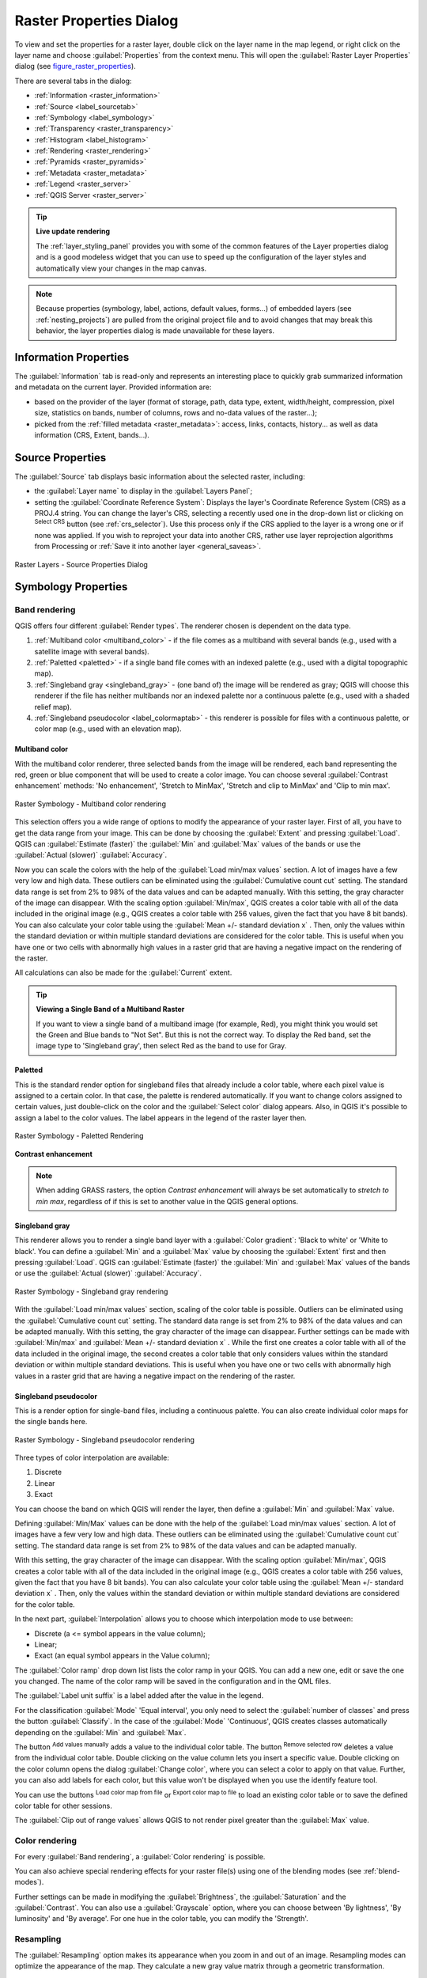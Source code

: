 .. only:: html

   |updatedisclaimer|

.. index:: Raster, Layer properties
.. _raster_properties_dialog:

************************
Raster Properties Dialog
************************

.. only:: html

   .. contents::
      :local:

To view and set the properties for a raster layer, double click on the layer name
in the map legend, or right click on the layer name and choose :guilabel:`Properties`
from the context menu. This will open the :guilabel:`Raster Layer Properties`
dialog (see figure_raster_properties_).

There are several tabs in the dialog:

* |metadata| :ref:`Information <raster_information>`
* |system| :ref:`Source <label_sourcetab>`
* |symbology| :ref:`Symbology <label_symbology>`
* |transparency| :ref:`Transparency <raster_transparency>`
* |rasterHistogram| :ref:`Histogram <label_histogram>`
* |rendering| :ref:`Rendering <raster_rendering>`
* |pyramids| :ref:`Pyramids <raster_pyramids>`
* |editMetadata| :ref:`Metadata <raster_metadata>`
* |legend| :ref:`Legend <raster_server>`
* |overlay| :ref:`QGIS Server <raster_server>`


.. tip:: **Live update rendering**

   The :ref:`layer_styling_panel` provides you with some of the common features
   of the Layer properties dialog and is a good modeless widget that
   you can use to speed up the configuration of the layer styles and
   automatically view your changes in the map canvas.

.. note::

   Because properties (symbology, label, actions, default values, forms...) of
   embedded layers (see :ref:`nesting_projects`) are pulled from the original
   project file and to avoid changes that may break this behavior, the layer
   properties dialog is made unavailable for these layers.

.. _raster_information:

Information Properties
======================

The |metadata| :guilabel:`Information` tab is read-only and represents an interesting
place to quickly grab summarized information and metadata on the current layer.
Provided information are:

* based on the provider of the layer (format of storage, path, data type, extent,
  width/height, compression, pixel size, statistics on bands, number of columns,
  rows and no-data values of the raster...);
* picked from the :ref:`filled metadata <raster_metadata>`: access, links,
  contacts, history... as well as data information (CRS, Extent, bands...).


.. _label_sourcetab:

Source Properties
=================

The |system| :guilabel:`Source` tab displays basic information about the selected
raster, including:

* the :guilabel:`Layer name` to display in the :guilabel:`Layers Panel`;
* setting the :guilabel:`Coordinate Reference System`:
  Displays the layer's Coordinate Reference System (CRS) as a PROJ.4 string. You
  can change the layer's CRS, selecting a recently used one in the drop-down list
  or clicking on |setProjection| :sup:`Select CRS` button (see :ref:`crs_selector`).
  Use this process only if the CRS applied to the layer is a wrong one or if none
  was applied. If you wish to reproject your data into another CRS, rather use
  layer reprojection algorithms from Processing or :ref:`Save it into another
  layer <general_saveas>`.

.. _figure_raster_properties:

.. figure:: img/rasterPropertiesDialog.png
   :align: center

   Raster Layers - Source Properties Dialog


.. index:: Symbology, Single Band Raster, Three Band Color Raster, Multi Band Raster

.. _label_symbology:

Symbology Properties
====================

Band rendering
--------------

QGIS offers four different :guilabel:`Render types`.
The renderer chosen is dependent on the data type.

#. :ref:`Multiband color <multiband_color>` - if the file comes as a multiband with
   several bands (e.g., used with a satellite image with several bands).
#. :ref:`Paletted <paletted>` - if a single band file comes with an indexed palette
   (e.g., used with a digital topographic map).
#. :ref:`Singleband gray <singleband_gray>` - (one band of) the image will be rendered
   as gray; QGIS will choose this renderer if the file has neither multibands nor an
   indexed palette nor a continuous palette (e.g., used with a shaded relief map).
#. :ref:`Singleband pseudocolor <label_colormaptab>` - this renderer is possible for
   files with a continuous palette, or color map (e.g., used with an elevation map).


.. _multiband_color:

Multiband color
...............

With the multiband color renderer, three selected bands from the image will be
rendered, each band representing the red, green or blue component that will be
used to create a color image. You can choose several :guilabel:`Contrast
enhancement` methods: 'No enhancement', 'Stretch to MinMax', 'Stretch and clip
to MinMax' and 'Clip to min max'.

.. _figure_raster_multiband:

.. figure:: img/rasterMultibandColor.png
   :align: center

   Raster Symbology - Multiband color rendering

This selection offers you a wide range of options to modify the appearance
of your raster layer. First of all, you have to get the data range from your
image. This can be done by choosing the :guilabel:`Extent` and pressing
:guilabel:`Load`. QGIS can |radioButtonOn| :guilabel:`Estimate (faster)` the
:guilabel:`Min` and :guilabel:`Max` values of the bands or use the
|radioButtonOff| :guilabel:`Actual (slower)` :guilabel:`Accuracy`.

Now you can scale the colors with the help of the :guilabel:`Load min/max values`
section. A lot of images have a few very low and high data. These outliers can be
eliminated using the |radioButtonOn| :guilabel:`Cumulative count cut` setting.
The standard data range is set from 2% to 98% of the data values and can be adapted
manually. With this setting, the gray character of the image can disappear.
With the scaling option |radioButtonOff| :guilabel:`Min/max`, QGIS creates a color
table with all of the data included in the original image (e.g., QGIS creates
a color table with 256 values, given the fact that you have 8 bit bands).
You can also calculate your color table using the |radioButtonOff| :guilabel:`Mean
+/- standard deviation x` |selectNumber|.
Then, only the values within the standard deviation or within multiple standard deviations
are considered for the color table. This is useful when you have one or two cells
with abnormally high values in a raster grid that are having a negative impact on
the rendering of the raster.

All calculations can also be made for the |radioButtonOff| :guilabel:`Current` extent.


.. tip:: **Viewing a Single Band of a Multiband Raster**

   If you want to view a single band of a multiband
   image (for example, Red), you might think you would set the Green and Blue
   bands to "Not Set". But this is not the correct way. To display the Red band,
   set the image type to 'Singleband gray', then select Red as the band to use
   for Gray.

.. _paletted:

Paletted
........

This is the standard render option for singleband files that already include a
color table, where each pixel value is assigned to a certain color. In that case,
the palette is rendered automatically. If you want to change colors assigned to
certain values, just double-click on the color and the :guilabel:`Select color`
dialog appears. Also, in QGIS it's possible to assign a label to the color values.
The label appears in the legend of the raster layer then.

.. _figure_raster_paletted:

.. figure:: img/rasterPaletted.png
   :align: center

   Raster Symbology - Paletted Rendering

.. index:: Contrast enhancement

**Contrast enhancement**

.. note::
   When adding GRASS rasters, the option *Contrast enhancement* will always be
   set automatically to *stretch to min max*, regardless of if this is set to
   another value in the QGIS general options.

.. _singleband_gray:

Singleband gray
...............

This renderer allows you to render a single band layer with a :guilabel:`Color gradient`:
'Black to white' or 'White to black'. You can define a :guilabel:`Min`
and a :guilabel:`Max` value by choosing the :guilabel:`Extent` first and
then pressing :guilabel:`Load`. QGIS can |radioButtonOn| :guilabel:`Estimate (faster)`
the :guilabel:`Min` and :guilabel:`Max` values of the bands or use the
|radioButtonOff| :guilabel:`Actual (slower)` :guilabel:`Accuracy`.

.. _figure_raster_gray:

.. figure:: img/rasterSingleBandGray.png
   :align: center

   Raster Symbology - Singleband gray rendering


With the :guilabel:`Load min/max values` section, scaling of the color table
is possible. Outliers can be eliminated using the |radioButtonOn| :guilabel:`Cumulative
count cut` setting.
The standard data range is set from 2% to 98% of the data values and can
be adapted manually. With this setting, the gray character of the image can disappear.
Further settings can be made with |radioButtonOff| :guilabel:`Min/max` and
|radioButtonOff| :guilabel:`Mean +/- standard deviation x` |selectNumber|.
While the first one creates a color table with all of the data included in the
original image, the second creates a color table that only considers values
within the standard deviation or within multiple standard deviations.
This is useful when you have one or two cells with abnormally high values in
a raster grid that are having a negative impact on the rendering of the raster.

.. index:: Color map, Color interpolation, Discrete
.. _label_colormaptab:

Singleband pseudocolor
......................

This is a render option for single-band files, including a continuous palette.
You can also create individual color maps for the single bands here.

.. _figure_raster_pseudocolor:

.. figure:: img/rasterSingleBandPseudocolor.png
   :align: center

   Raster Symbology - Singleband pseudocolor rendering


Three types of color interpolation are available:

#. Discrete
#. Linear
#. Exact

You can choose the band on which QGIS will render the layer, then define
a :guilabel:`Min` and :guilabel:`Max` value.

Defining :guilabel:`Min/Max` values can be done with the help of the :guilabel:`Load min/max values` section.
A lot of images have a few very low and high data. These outliers can be eliminated
using the |radioButtonOn| :guilabel:`Cumulative count cut` setting. The standard
data range is set from 2% to 98% of the data values and can be adapted manually.

With this setting, the gray character of the image can disappear.
With the scaling option |radioButtonOn| :guilabel:`Min/max`, QGIS creates a color
table with all of the data included in the original image (e.g., QGIS creates a
color table with 256 values, given the fact that you have 8 bit bands).
You can also calculate your color table using the |radioButtonOn| :guilabel:`Mean +/-
standard deviation x` |selectNumber|.
Then, only the values within the standard deviation or within multiple standard deviations
are considered for the color table.

In the next part, :guilabel:`Interpolation` allows you to choose which
interpolation mode to use between:

* Discrete (a <= symbol appears in the value column);
* Linear;
* Exact (an equal symbol appears in the Value column);

The :guilabel:`Color ramp` drop down list lists the color ramp in your QGIS. You
can add a new one, edit or save the one you changed. The name of the color ramp
will be saved in the configuration and in the QML files.

The :guilabel:`Label unit suffix` is a label added after the value in the
legend.

For the classification :guilabel:`Mode` |selectString| 'Equal interval', you
only need to select the :guilabel:`number of classes` |selectNumber| and press
the button :guilabel:`Classify`.
In the case of the :guilabel:`Mode` |selectString| 'Continuous', QGIS creates
classes automatically depending on the :guilabel:`Min` and :guilabel:`Max`.

The button |signPlus| :sup:`Add values manually` adds a value
to the individual color table. The button |signMinus| :sup:`Remove selected row`
deletes a value from the individual color table. Double clicking on the value column
lets you insert a specific value. Double clicking on the color column opens the dialog
:guilabel:`Change color`, where you can select a color to apply on that value.
Further, you can also add labels for each color, but this value won't be displayed
when you use the identify feature tool.

You can use the buttons |fileOpen| :sup:`Load color map from file` or |fileSaveAs|
:sup:`Export color map to file` to load an existing color table or to save the
defined color table for other sessions.

The |checkbox| :guilabel:`Clip out of range values` allows QGIS to not render pixel
greater than the :guilabel:`Max` value.

Color rendering
---------------

For every :guilabel:`Band rendering`, a :guilabel:`Color rendering` is possible.

You can also achieve special rendering effects for your raster file(s) using one
of the blending modes (see :ref:`blend-modes`).

Further settings can be made in modifying the :guilabel:`Brightness`, the
:guilabel:`Saturation` and the :guilabel:`Contrast`. You can also use a :guilabel:`Grayscale`
option, where you can choose between 'By lightness', 'By luminosity' and 'By average'.
For one hue in the color table, you can modify the 'Strength'.

Resampling
----------

The :guilabel:`Resampling` option makes its appearance when you zoom in and out of an
image. Resampling modes can optimize the appearance of the map. They calculate a new gray value
matrix through a geometric transformation.

.. _figure_raster_resampling:

.. figure:: img/rasterRenderAndRessampling.png
   :align: center

   Raster Symbology - Color rendering and Resampling settings


When applying the 'Nearest neighbour' method, the map can have a pixelated
structure when zooming in. This appearance can be improved by using the
'Bilinear' or 'Cubic' method, which cause sharp features to be blurred.
The effect is a smoother image. This method can be applied, for instance,
to digital topographic raster maps.

At the bottom of the :guilabel:`Symbology` tab, you can see a thumbnail of the layer,
its legend symbol, and the palette.

.. index:: Transparency
.. _raster_transparency:

Transparency Properties
=======================

|transparency| QGIS has the ability to display each raster layer at a different transparency level.
Use the transparency slider |slider| to indicate to what extent the underlying layers
(if any) should be visible through the current raster layer. This is very useful
if you like to overlay more than one raster layer (e.g., a shaded relief map
overlayed by a classified raster map). This will make the look of the map more
three dimensional.

.. _figure_raster_transparency:

.. figure:: img/rasterTransparency.png
   :align: center

   Raster Transparency

Additionally, you can enter a raster value that should be treated as *NODATA* in
the :guilabel:`Additional no data value` option.

An even more flexible way to customize the transparency can be done in the
:guilabel:`Custom transparency options` section:

* Use :guilabel:`Transparency band` to apply transparency on an entire band.
* Provide a list of pixels to make transparent with the corresponding level of
  transparency:

  #. Click the |signPlus| :sup:`Add values manually` button. A new row will
     appear in the pixel list.
  #. Enter the **Red**, **Green** and **Blue** values of the pixel and adjust
     the **Percent Transparent** to apply.
  #. Alternatively, you can directly fetch the pixel values directly from the
     raster using the |contextHelp| :sup:`Add values from display` button.
     Then enter the transparency value.
  #. Repeat the steps to adjust more values with custom transparency.
  #. Press the :guilabel:`Apply` button and have a look at the map.

  As you can see, it is quite easy to set custom transparency, but it can be
  quite a lot of work. Therefore, you can use the button |fileSave|
  :sup:`Export to file` to save your transparency list to a file. The button
  |fileOpen| :sup:`Import from file` loads your transparency settings and
  applies them to the current raster layer.


.. index:: Histogram
.. _label_histogram:

Histogram Properties
====================

The |rasterHistogram| :guilabel:`Histogram` tab allows you to view the distribution
of the bands or colors in your raster. The histogram is generated when you press the
:guilabel:`Compute Histogram` button. All existing bands will be displayed together.
You can save the histogram as an image with the |fileSave| button.

At the bottom of the histogram, you can select a raster band in the drop-down
menu and :guilabel:`Set min/max style for` it.
The |actionRun| :guilabel:`Prefs/Actions` drop-down menu gives you advanced
options to customize the histogram:

* With the :guilabel:`Visibility` option, you can display histograms of the individual
  bands. You will need to select the option |radioButtonOff| :guilabel:`Show selected
  band`.
* The :guilabel:`Min/max options` allow you to 'Always show min/max markers', to 'Zoom
  to min/max' and to 'Update style to min/max'.
* The :guilabel:`Actions` option allows you to 'Reset' or 'Recompute histogram' after
  you changed the min or max values of the band(s).

.. _figure_raster_histogram:

.. figure:: img/rasterHistogram.png
   :align: center

   Raster Histogram


.. index:: Rendering
.. _raster_rendering:

Rendering Properties
====================

In the |rendering| :guilabel:`Rendering` tab, it's possible to:

* apply a :guilabel:`Scale dependent visibility` to the layer:
  You can set the :guilabel:`Maximum (inclusive)` and :guilabel:`Minimum
  (exclusive)` scale, defining a range of scale in which the layer will be
  visible. Out of this range, it's hidden. The |mapIdentification|
  :sup:`Set to current canvas scale` button helps you use the current map
  canvas scale as boundary of the range visibility.
  See :ref:`label_scaledepend` for more information.
* :guilabel:`Refresh layer at interval (seconds)`: set a timer to automatically
  refresh individual layers at a matching interval. Canvas updates are
  deferred in order to avoid refreshing multiple times if more than one layer
  has an auto update interval set.

You can set the :guilabel:`Maximum (inclusive)` and :guilabel:`Minimum
(exclusive)` scale, defining a range of scale in which the layer will be
visible. Out of this range, it's hidden. The |mapIdentification|
:sup:`Set to current canvas scale` button helps you use the current map
canvas scale as boundary of the range visibility.
See :ref:`label_scaledepend` for more information.


.. index:: Pyramids
.. _raster_pyramids:

Pyramids Properties
===================

Large resolution raster layers can slow navigation in QGIS. By creating lower
resolution copies of the data (pyramids), performance can be considerably
improved, as QGIS selects the most suitable resolution to use depending on the
level of zoom.

You must have write access in the directory where the original data is stored
to build pyramids.

From the :guilabel:`Resolutions` list, select resolutions for which you want to
create pyramid by clicking on them.

If you choose **Internal (if possible)** from the :guilabel:`Overview format`
drop-down menu, QGIS tries to build pyramids internally.

.. note::

   Please note that building pyramids may alter the original data file, and once
   created they cannot be removed. If you wish to preserve a 'non-pyramided'
   version of your raster, make a backup copy prior to building pyramids.

If you choose **External** and **External (Erdas Imagine)** the pyramids will
be created in a file next to the original raster with the same name and a
:file:`.ovr` extension.

Several :guilabel:`Resampling methods` can be used to calculate the pyramids:

* Nearest Neighbour
* Average
* Gauss
* Cubic
* Cubic Spline
* Laczos
* Mode
* None

Finally, click :guilabel:`Build Pyramids` to start the process.

.. _figure_raster_pyramids:

.. figure:: img/rasterPyramids.png
   :align: center

   Raster Pyramids


.. index:: Metadata, Metadata editor, Keyword
.. _raster_metadata:

Metadata Properties
===================

The |editMetadata| :guilabel:`Metadata` tab provides you with options to create
and edit a metadata report on your layer. See :ref:`vector layer metadata
properties <vectormetadatamenu>` for more information.


.. index:: Legend, Embedded widget
.. _raster_legend:

Legend Properties
=================

The |legend| :guilabel:`Legend` tab provides you with a list of widgets you can
embed within the layer tree in the Layers panel. The idea is to have a way to
quickly access some actions that are often used with the layer (setup
transparency, filtering, selection, style or other stuff...).

By default, QGIS provides transparency widget but this can be extended by
plugins registering their own widgets and assign custom actions to layers
they manage.


.. index:: QGIS Server
.. _raster_server:

QGIS Server Properties
======================

The |overlay| :guilabel:`QGIS Server` tab displays a wealth of information about
the raster layer, including statistics about each band in the current raster layer.
From this tab, entries may be made for the :guilabel:`Description`,
:guilabel:`Attribution`, :guilabel:`MetadataUrl` and :guilabel:`Properties`.
In :guilabel:`Properties`, statistics are gathered on a 'need to know'
basis, so it may well be that a given layer's statistics have not yet been
collected.

.. _figure_raster_metadata:

.. figure:: img/rasterMetadata.png
   :align: center

   QGIS Server in Raster Properties


.. Substitutions definitions - AVOID EDITING PAST THIS LINE
   This will be automatically updated by the find_set_subst.py script.
   If you need to create a new substitution manually,
   please add it also to the substitutions.txt file in the
   source folder.

.. |actionRun| image:: /static/common/mAction.png
   :width: 1.5em
.. |arrowDown| image:: /static/common/mActionArrowDown.png
   :width: 1.5em
.. |checkbox| image:: /static/common/checkbox.png
   :width: 1.3em
.. |contextHelp| image:: /static/common/mActionContextHelp.png
   :width: 1.5em
.. |draw| image:: /static/common/mActionDraw.png
   :width: 1.5em
.. |editMetadata| image:: /static/common/editmetadata.png
   :width: 1.5em
.. |fileOpen| image:: /static/common/mActionFileOpen.png
   :width: 1.5em
.. |fileSave| image:: /static/common/mActionFileSave.png
   :width: 1.5em
.. |fileSaveAs| image:: /static/common/mActionFileSaveAs.png
   :width: 1.5em
.. |legend| image:: /static/common/legend.png
   :width: 1.5em
.. |mapIdentification| image:: /static/common/mActionMapIdentification.png
   :width: 1.5em
.. |metadata| image:: /static/common/metadata.png
   :width: 1.5em
.. |overlay| image:: /static/common/overlay.png
   :width: 2em
.. |pyramids| image:: /static/common/pyramids.png
   :width: 1.5em
.. |rasterHistogram| image:: /static/common/rasterHistogram.png
   :width: 1.5em
.. |radioButtonOff| image:: /static/common/radiobuttonoff.png
.. |radioButtonOn| image:: /static/common/radiobuttonon.png
.. |rendering| image:: /static/common/rendering.png
   :width: 1.5em
.. |selectNumber| image:: /static/common/selectnumber.png
   :width: 2.8em
.. |selectString| image:: /static/common/selectstring.png
   :width: 2.5em
.. |setProjection| image:: /static/common/mActionSetProjection.png
   :width: 1.5em
.. |signMinus| image:: /static/common/symbologyRemove.png
   :width: 1.5em
.. |signPlus| image:: /static/common/symbologyAdd.png
   :width: 1.5em
.. |slider| image:: /static/common/slider.png
.. |symbology| image:: /static/common/symbology.png
   :width: 2em
.. |system| image:: /static/common/system.png
   :width: 2em
.. |transparency| image:: /static/common/transparency.png
   :width: 2em
.. |updatedisclaimer| replace:: :disclaimer:`Docs in progress for 'QGIS testing'. Visit https://docs.qgis.org/2.18 for QGIS 2.18 docs and translations.`
